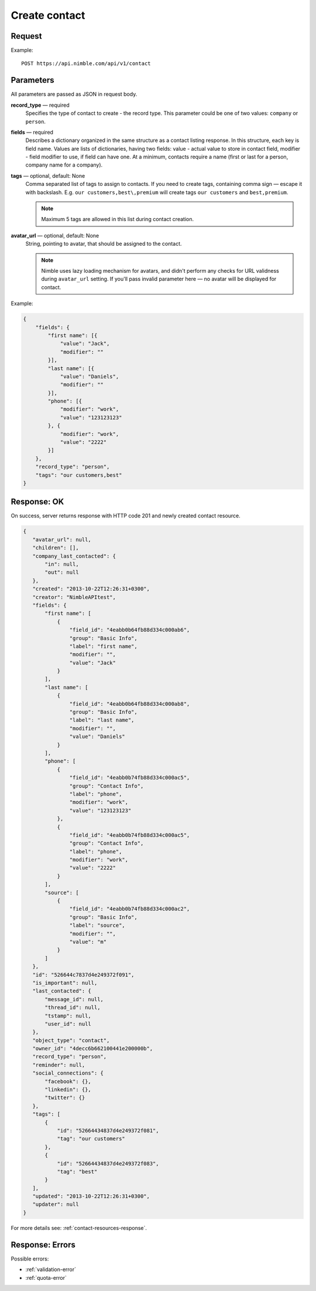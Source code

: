 ==============
Create contact
==============

Request 
-------
Example::

    POST https://api.nimble.com/api/v1/contact
    
Parameters
----------

All parameters are passed as JSON in request body. 

**record_type** — required
    Specifies the type of contact to create - the record type. This parameter could be one of two values: ``company`` or ``person``.

**fields** — required
    Describes a dictionary organized in the same structure as a contact listing response. In this structure, each key is field name. 
    Values are lists of dictionaries, having two fields: value - actual value to store in contact field, modifier - field modifier to use, 
    if field can have one. At a minimum, contacts require a name (first or last for a person, company name for a company).
    
**tags** — optional, default: None
    Comma separated list of tags to assign to contacts. If you need to create tags, containing comma sign — escape it with backslash. E.g.
    ``our customers,best\,premium`` will create tags ``our customers`` and ``best,premium``.

    .. note:: Maximum 5 tags are allowed in this list during contact creation.
    
**avatar_url** — optional, default: None
    String, pointing to avatar, that should be assigned to the contact. 
    
    .. note:: Nimble uses lazy loading mechanism for avatars, and didn't perform any checks for URL validness during ``avatar_url`` setting. If you'll pass
        invalid parameter here — no avatar will be displayed for contact.

Example:

.. code-block:: javascript

    {
        "fields": {
            "first name": [{
                "value": "Jack",
                "modifier": ""
            }],
            "last name": [{
                "value": "Daniels",
                "modifier": ""
            }],
            "phone": [{
                "modifier": "work",
                "value": "123123123"
            }, {
                "modifier": "work",
                "value": "2222"
            }]
        },
        "record_type": "person",
        "tags": "our customers,best"
    }
    
Response: OK
------------
On success, server returns response with HTTP code 201 and newly created contact resource. 

.. code-block:: javascript

     {
        "avatar_url": null,
        "children": [],
        "company_last_contacted": {
            "in": null,
            "out": null
        },
        "created": "2013-10-22T12:26:31+0300",
        "creator": "NimbleAPItest",
        "fields": {
            "first name": [
                {
                    "field_id": "4eabb0b64fb88d334c000ab6",
                    "group": "Basic Info",
                    "label": "first name",
                    "modifier": "",
                    "value": "Jack"
                }
            ],
            "last name": [
                {
                    "field_id": "4eabb0b64fb88d334c000ab8",
                    "group": "Basic Info",
                    "label": "last name",
                    "modifier": "",
                    "value": "Daniels"
                }
            ],
            "phone": [
                {
                    "field_id": "4eabb0b74fb88d334c000ac5",
                    "group": "Contact Info",
                    "label": "phone",
                    "modifier": "work",
                    "value": "123123123"
                },
                {
                    "field_id": "4eabb0b74fb88d334c000ac5",
                    "group": "Contact Info",
                    "label": "phone",
                    "modifier": "work",
                    "value": "2222"
                }
            ],
            "source": [
                {
                    "field_id": "4eabb0b74fb88d334c000ac2",
                    "group": "Basic Info",
                    "label": "source",
                    "modifier": "",
                    "value": "m"
                }
            ]
        },
        "id": "526644c7837d4e249372f091",
        "is_important": null,
        "last_contacted": {
            "message_id": null,
            "thread_id": null,
            "tstamp": null,
            "user_id": null
        },
        "object_type": "contact",
        "owner_id": "4decc6b662100441e200000b",
        "record_type": "person",
        "reminder": null,
        "social_connections": {
            "facebook": {},
            "linkedin": {},
            "twitter": {}
        },
        "tags": [
            {
                "id": "52664434837d4e249372f081",
                "tag": "our customers"
            },
            {
                "id": "52664434837d4e249372f083",
                "tag": "best"
            }
        ],
        "updated": "2013-10-22T12:26:31+0300",
        "updater": null
     }

For more details see: :ref:`contact-resources-response`.

Response: Errors
----------------

Possible errors:

* :ref:`validation-error`
* :ref:`quota-error`
